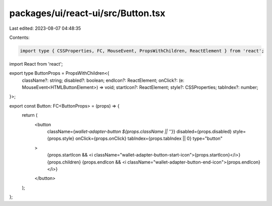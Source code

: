 packages/ui/react-ui/src/Button.tsx
===================================

Last edited: 2023-08-07 04:48:35

Contents:

.. code-block:: tsx

    import type { CSSProperties, FC, MouseEvent, PropsWithChildren, ReactElement } from 'react';
import React from 'react';

export type ButtonProps = PropsWithChildren<{
    className?: string;
    disabled?: boolean;
    endIcon?: ReactElement;
    onClick?: (e: MouseEvent<HTMLButtonElement>) => void;
    startIcon?: ReactElement;
    style?: CSSProperties;
    tabIndex?: number;
}>;

export const Button: FC<ButtonProps> = (props) => {
    return (
        <button
            className={`wallet-adapter-button ${props.className || ''}`}
            disabled={props.disabled}
            style={props.style}
            onClick={props.onClick}
            tabIndex={props.tabIndex || 0}
            type="button"
        >
            {props.startIcon && <i className="wallet-adapter-button-start-icon">{props.startIcon}</i>}
            {props.children}
            {props.endIcon && <i className="wallet-adapter-button-end-icon">{props.endIcon}</i>}
        </button>
    );
};


